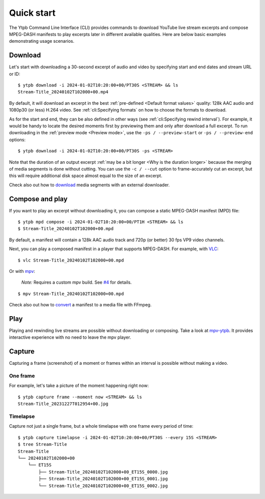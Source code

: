 Quick start
###########

The Ytpb Command Line Interface (CLI) provides commands to download YouTube live
stream excerpts and compose MPEG-DASH manifests to play excerpts later in
different available qualities. Here are below basic examples demonstrating usage
scenarios.

Download
********

Let's start with downloading a 30-second excerpt of audio and video by
specifying start and end dates and stream URL or ID: ::

  $ ytpb download -i 2024-01-02T10:20:00+00/PT30S <STREAM> && ls
  Stream-Title_20240102T102000+00.mp4

By default, it will download an excerpt in the best :ref:`pre-defined
<Default format values>` quality: 128k AAC audio and 1080p30 (or less) H.264
video. See :ref:`cli:Specifying formats` on how to choose the formats to
download.

As for the start and end, they can be also defined in other ways (see
:ref:`cli:Specifying rewind interval`). For example, it would be handy to locate
the desired moments first by previewing them and only after download a full
excerpt. To run downloading in the :ref:`preview mode <Preview mode>`, use the
``-ps / --preview-start`` or ``-ps / --preview-end`` options::

  $ ytpb download -i 2024-01-02T10:20:00+00/PT30S -ps <STREAM>

Note that the duration of an output excerpt :ref:`may be a bit longer <Why is
the duration longer>` because the merging of media segments is done without
cutting. You can use the ``-c / --cut`` option to frame-accurately cut an
excerpt, but this will require additional disk space almost equal to the size of
an excerpt.

Check also out how to `download
<https://ytpb.readthedocs.io/en/latest/cookbook.html#download-segments-with-curl>`__
media segments with an external downloader.

Compose and play
****************

If you want to play an excerpt without downloading it, you can compose a static
MPEG-DASH manifest (MPD) file: ::

  $ ytpb mpd compose -i 2024-01-02T10:20:00+00/PT1H <STREAM> && ls
  $ Stream-Title_20240102T102000+00.mpd

By default, a manifest will contain a 128k AAC audio track and 720p (or better)
30 fps VP9 video channels.

Next, you can play a composed manifest in a player that supports MPEG-DASH. For
example, with `VLC <https://www.videolan.org/vlc/>`__::

  $ vlc Stream-Title_20240102T102000+00.mpd

Or with `mpv <https://mpv.io/>`__:

  *Note:* Requires a custom mpv build. See `#4
  <https://github.com/xymaxim/ytpb/issues/4>`__ for details.

::

  $ mpv Stream-Title_20240102T102000+00.mpd

Check also out how to `convert
<https://ytpb.readthedocs.io/en/latest/cookbook.html#fetch-and-demux-segments-with-ffmpeg>`__
a manifest to a media file with FFmpeg.

Play
****

Playing and rewinding live streams are possible without downloading or
composing. Take a look at `mpv-ytpb <https://github.com/xymaxim/mpv-ytpb>`__. It
provides interactive experience with no need to leave the mpv player.

Capture
*******

Capturing a frame (screenshot) of a moment or frames within an interval is
possible without making a video.

One frame
=========

For example, let's take a picture of the moment happening right now: ::

  $ ytpb capture frame --moment now <STREAM> && ls
  Stream-Title_20231227T012954+00.jpg

Timelapse
=========

Capture not just a single frame, but a whole timelapse with one frame every
period of time: ::

  $ ytpb capture timelapse -i 2024-01-02T10:20:00+00/PT30S --every 15S <STREAM>
  $ tree Stream-Title
  Stream-Title
  └── 20240102T102000+00
      └── ET15S
          ├── Stream-Title_20240102T102000+00_ET15S_0000.jpg
          ├── Stream-Title_20240102T102000+00_ET15S_0001.jpg
          └── Stream-Title_20240102T102000+00_ET15S_0002.jpg
